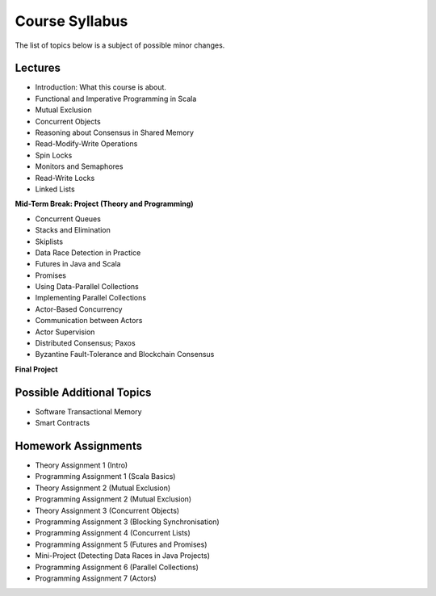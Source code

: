 .. -*- mode: rst -*-

Course Syllabus
===============

The list of topics below is a subject of possible minor changes.

Lectures
--------

* Introduction: What this course is about.
* Functional and Imperative Programming in Scala
* Mutual Exclusion
* Concurrent Objects
* Reasoning about Consensus in Shared Memory
* Read-Modify-Write Operations
* Spin Locks
* Monitors and Semaphores
* Read-Write Locks
* Linked Lists

**Mid-Term Break: Project (Theory and Programming)**

* Concurrent Queues 
* Stacks and Elimination 
* Skiplists
* Data Race Detection in Practice
* Futures in Java and Scala
* Promises 
* Using Data-Parallel Collections 
* Implementing Parallel Collections  
* Actor-Based Concurrency 
* Communication between Actors
* Actor Supervision
* Distributed Consensus; Paxos
* Byzantine Fault-Tolerance and Blockchain Consensus

**Final Project**

Possible Additional Topics
--------------------------

* Software Transactional Memory 
* Smart Contracts

Homework Assignments
--------------------

* Theory Assignment 1 (Intro)
* Programming Assignment 1 (Scala Basics)
* Theory Assignment 2 (Mutual Exclusion)
* Programming Assignment 2 (Mutual Exclusion)
* Theory Assignment 3 (Concurrent Objects)
* Programming Assignment 3 (Blocking Synchronisation)
* Programming Assignment 4 (Concurrent Lists)
* Programming Assignment 5 (Futures and Promises)
* Mini-Project (Detecting Data Races in Java Projects)
* Programming Assignment 6 (Parallel Collections)
* Programming Assignment 7 (Actors)

.. * Programming Assignment 7 (STM)
.. * Programming Assignment 8 (Distributed Consensus)
.. Byzantine Fault Tolerance and PBFT

